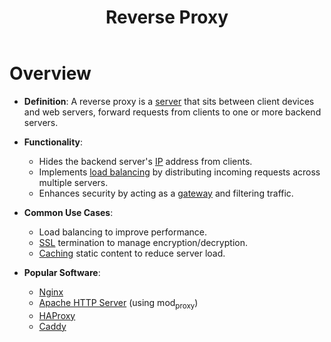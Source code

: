 :PROPERTIES:
:ID:       7bff6f16-de9c-4c0d-a9a1-b27e3da6725f
:END:
#+title: Reverse Proxy
#+filetags: :cs:web:

* Overview

- *Definition*: A reverse proxy is a [[id:659e7518-56e1-4a6b-b24f-4601d66fa449][server]] that sits between client devices and web servers, forward requests from clients to one or more backend servers.

- *Functionality*:
  - Hides the backend server's [[id:d799bc90-5032-4a69-9806-83145297a335][IP]] address from clients.
  - Implements [[id:0d7c2dea-a250-4380-b826-ad4d2547d8d6][load balancing]] by distributing incoming requests across multiple servers.
  - Enhances security by acting as a [[id:be116ea9-5b43-464a-a6fe-5469c4f4ba59][gateway]] and filtering traffic.

- *Common Use Cases*:
  - Load balancing to improve performance.
  - [[id:06fa9da7-4126-4b08-a367-3a751f31de51][SSL]] termination to manage encryption/decryption.
  - [[id:c8a3e246-0f29-4909-ab48-0d34802451d5][Caching]] static content to reduce server load.

- *Popular Software*:
  - [[id:728c723c-57f3-4b18-beab-a906d931743d][Nginx]]
  - [[id:4b01f759-a4fa-4d97-bd93-1a3970846601][Apache HTTP Server]] (using mod_proxy)
  - [[id:31894332-ebcc-41f6-aff5-d4a028d46d08][HAProxy]]
  - [[id:71e979df-cab5-4432-9d1d-f24c030c3d5c][Caddy]]
